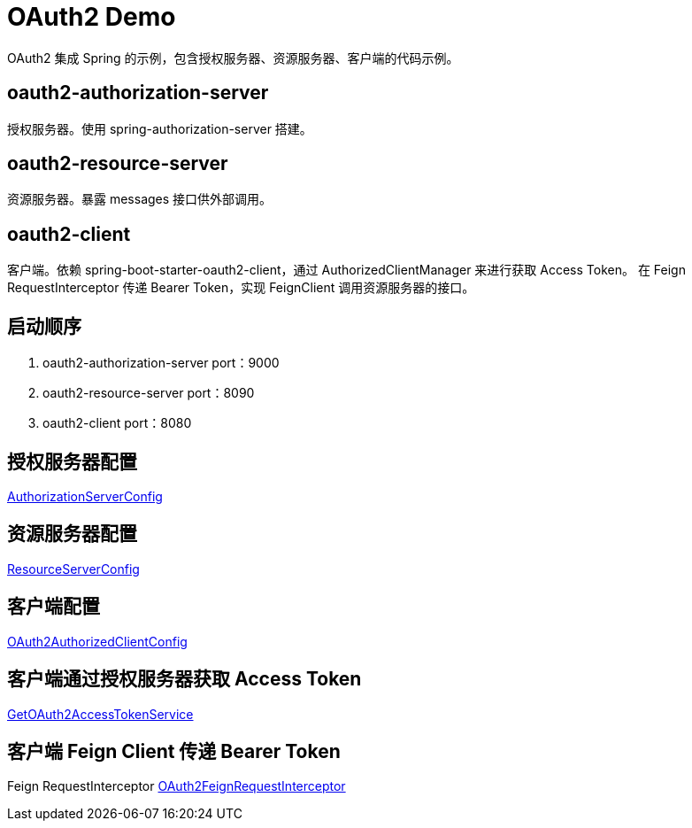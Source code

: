 = OAuth2 Demo

OAuth2 集成 Spring 的示例，包含授权服务器、资源服务器、客户端的代码示例。

== oauth2-authorization-server
授权服务器。使用 spring-authorization-server 搭建。



== oauth2-resource-server
资源服务器。暴露 messages 接口供外部调用。



== oauth2-client
客户端。依赖 spring-boot-starter-oauth2-client，通过 AuthorizedClientManager 来进行获取 Access Token。
在 Feign RequestInterceptor 传递 Bearer Token，实现 FeignClient 调用资源服务器的接口。



== 启动顺序
1. oauth2-authorization-server  port：9000
2. oauth2-resource-server       port：8090
3. oauth2-client                port：8080

== 授权服务器配置
https://github.com/haozhang-x/oauth2-with-spring-demo/blob/main/oauth2-authorization-server/src/main/java/com/example/demo/authorizationserver/config/AuthorizationServerConfig.java[AuthorizationServerConfig]

== 资源服务器配置
https://github.com/haozhang-x/oauth2-with-spring-demo/blob/main/oauth2-resource-server/src/main/java/com/example/resourceserver/config/ResourceServerConfig.java[ResourceServerConfig]

== 客户端配置
https://github.com/haozhang-x/oauth2-with-spring-demo/blob/main/oauth2-client/src/main/java/com/example/demo/client/config/OAuth2AuthorizedClientConfig.java[OAuth2AuthorizedClientConfig]

== 客户端通过授权服务器获取 Access Token
https://github.com/haozhang-x/oauth2-with-spring-demo/blob/main/oauth2-client/src/main/java/com/example/demo/client/token/GetOAuth2AccessTokenService.java[GetOAuth2AccessTokenService]

== 客户端 Feign Client 传递 Bearer Token 
Feign RequestInterceptor
https://github.com/haozhang-x/oauth2-with-spring-demo/blob/main/oauth2-client/src/main/java/com/example/demo/client/feign/interceptor/OAuth2FeignRequestInterceptor.java[OAuth2FeignRequestInterceptor]


